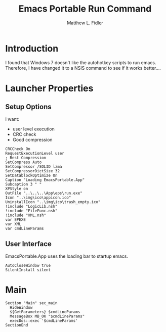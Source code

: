 #+TITLE: Emacs Portable Run Command
#+AUTHOR: Matthew L. Fidler
#+PROPERTY: tangle emacsportablerun.nsi
* Introduction
I found that Windows 7 doesn't like the autohotkey scripts to run
emacs.  Therefore, I have changed it to a NSIS command to see if it
works better....
* Launcher Properties
** Setup Options
I want:
 - user level execution
 - CRC check
 - Good compression
#+BEGIN_SRC nsis
CRCCheck On
RequestExecutionLevel user
; Best Compression
SetCompress Auto
SetCompressor /SOLID lzma
SetCompressorDictSize 32
SetDatablockOptimize On
Caption "Loading EmacsPortable.App"
Subcaption 3 " "
XPStyle on
OutFile "..\..\..\App\eps\run.exe"
Icon "..\img\ico\appicon.ico"
UninstallIcon "..\img\ico\trash_empty.ico"
!include "LogicLib.nsh"
!include "FileFunc.nsh"
!include "XML.nsh"
var EPEXE
var XML
var cmdLineParams
#+END_SRC
** User Interface
EmacsPortable.App uses the loading bar to startup emacs.
#+BEGIN_SRC nsis 
  AutoCloseWindow true
  SilentInstall silent
#+END_SRC


* Main
#+BEGIN_SRC nsis
  Section "Main" sec_main
    HideWindow
    ${GetParameters} $cmdLineParams
	MessageBox MB_OK "$cmdLineParams" 
    execDos::exec '$cmdLineParams'
  SectionEnd
#+END_SRC
